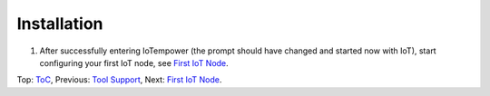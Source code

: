 Installation
------------



1. After successfully entering IoTempower (the prompt
   should have changed and started now with IoT),
   start configuring your first IoT node,
   see `First IoT Node <first-node.rst>`_.


Top: `ToC <index-doc.rst>`_, Previous: `Tool Support <tool-support.rst>`_,
Next: `First IoT Node <first-node.rst>`_.
